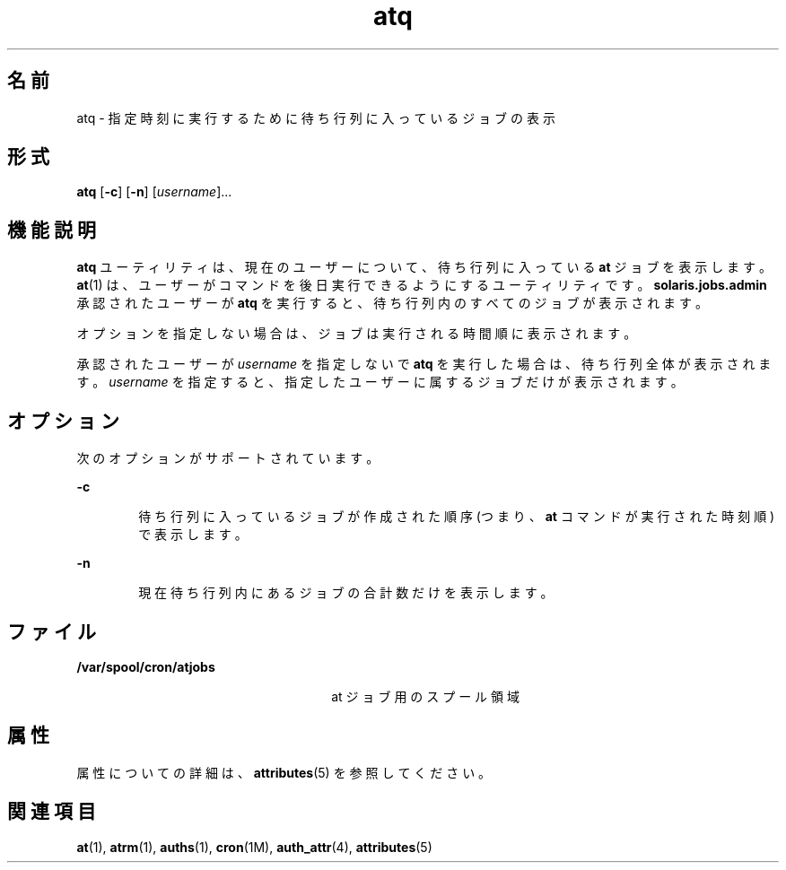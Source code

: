 '\" te
.\" Copyright 1989 AT&T
.\" Copyright (c) 1985 Regents of the University of California. All rights reserved. The Berkeley software License Agreement specifies the terms and conditions for redistribution.
.\" Copyright (c) 1999 Sun Microsystems, Inc., All Rights Reserved.
.TH atq 1 "1999 年 8 月 13 日" "SunOS 5.11" "ユーザーコマンド"
.SH 名前
atq \- 指定時刻に実行するために待ち行列に入っているジョブの表示
.SH 形式
.LP
.nf
\fBatq\fR [\fB-c\fR] [\fB-n\fR] [\fIusername\fR]...
.fi

.SH 機能説明
.sp
.LP
\fBatq\fR ユーティリティは、現在のユーザーについて、待ち行列に入っている \fBat\fR ジョブを表示します。\fBat\fR(1) は、ユーザーがコマンドを後日実行できるようにするユーティリティです。\fBsolaris.jobs.admin\fR 承認されたユーザーが \fBatq\fR を実行すると、待ち行列内のすべてのジョブが表示されます。
.sp
.LP
オプションを指定しない場合は、ジョブは実行される時間順に表示されます。
.sp
.LP
承認されたユーザーが \fIusername\fR を指定しないで \fBatq\fR を実行した場合は、待ち行列全体が表示されます。\fIusername\fR を指定すると、指定したユーザーに属するジョブだけが表示されます。
.SH オプション
.sp
.LP
次のオプションがサポートされています。
.sp
.ne 2
.mk
.na
\fB\fB-c\fR\fR
.ad
.RS 6n
.rt  
待ち行列に入っているジョブが作成された順序 (つまり、\fBat\fR コマンドが実行された時刻順) で表示します。
.RE

.sp
.ne 2
.mk
.na
\fB\fB-n\fR\fR
.ad
.RS 6n
.rt  
現在待ち行列内にあるジョブの合計数だけを表示します。
.RE

.SH ファイル
.sp
.ne 2
.mk
.na
\fB\fB/var/spool/cron/atjobs\fR\fR
.ad
.RS 26n
.rt  
at ジョブ用のスプール領域
.RE

.SH 属性
.sp
.LP
属性についての詳細は、\fBattributes\fR(5) を参照してください。
.sp

.sp
.TS
tab() box;
cw(2.75i) |cw(2.75i) 
lw(2.75i) |lw(2.75i) 
.
属性タイプ属性値
_
使用条件system/core-os
.TE

.SH 関連項目
.sp
.LP
\fBat\fR(1), \fBatrm\fR(1), \fBauths\fR(1), \fBcron\fR(1M), \fBauth_attr\fR(4), \fBattributes\fR(5)
